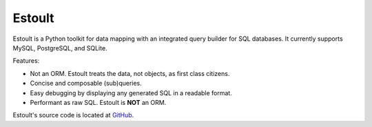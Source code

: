.. estoult documentation master file, created by
   sphinx-quickstart on Sat Aug 15 22:49:51 2020.
   You can adapt this file completely to your liking, but it should at least
   contain the root `toctree` directive.

Estoult
=======

Estoult is a Python toolkit for data mapping with an integrated query builder for SQL databases. It currently supports MySQL, PostgreSQL, and SQLite.

Features:

- Not an ORM. Estoult treats the data, not objects, as first class citizens.
- Concise and composable (sub)queries.
- Easy debugging by displaying any generated SQL in a readable format.
- Performant as raw SQL. Estoult is **NOT** an ORM.

Estoult's source code is located at `GitHub <https://github.com/halcyonnouveau/estoult>`_.
